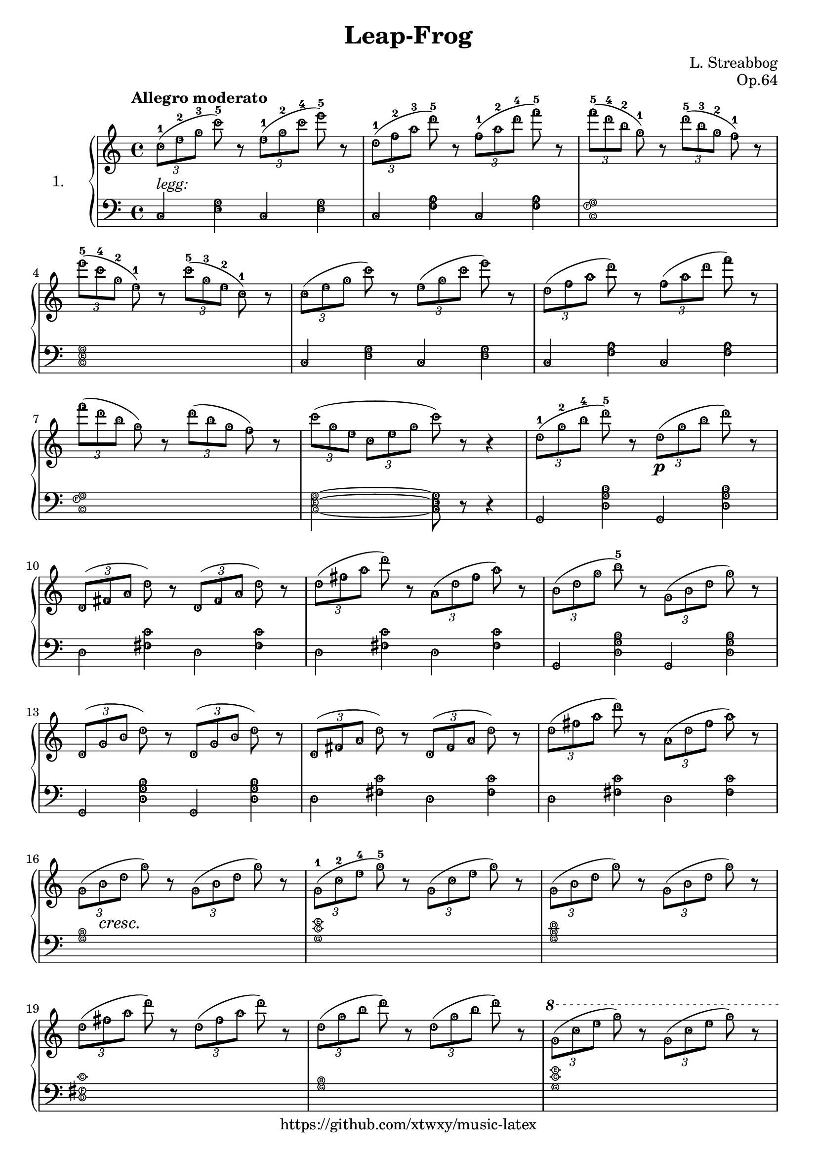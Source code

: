 \version "2.18.2"

\header {
  filename = 	"leap-frog.ly"
  title = 	"Leap-Frog"
  opus = 	"Op.64"
  composer =	"L. Streabbog"
  copyright = \markup { "https://github.com/xtwxy/music-latex"}
  tagline = ##f
}

voiceone =  \relative c'' {
  \clef "treble"
  \time 4/4
  \key c \major
  \tempo "Allegro moderato"
  \easyHeadsOn
  \times 2/3 { c8-1[ (e-2 g-3]}  c-5) r \times 2/3 { e,8-1[ (g-2 c-4]}  e-5) r  | %1 
  \times 2/3 { d,8-1[ (f-2 a-3]}  d-5) r \times 2/3 { f,8-1[ (a-2 d-4]}  f-5) r | %2
  \times 2/3 { f8-5[ (d-4 b-2]}  g-1) r \times 2/3 { d'8-5[ (b-3 g-2]}  f-1) r  | %3
\break
  \times 2/3 { e'8-5[ (c-4 g-2]}  e-1) r \times 2/3 { c'8-5[ (g-3 e-2]}  c-1) r | %4
  \times 2/3 { c8[ (e g]}  c) r \times 2/3 { e,8[ (g c]}  e) r                  | %5 
  \times 2/3 { d,8[ (f a]}  d) r \times 2/3 { f,8[ (a d]}  f) r                 | %6
\break
  \times 2/3 { f8[ (d b]}  g) r \times 2/3 { d'8[ (b g]}  f) r                  | %7
  \times 2/3 {c'8([g e]} \times 2/3 {c8[ e g]}  c) r r4                         | %8 
  \times 2/3 { d,8-1[ (g-2 b-4]}  d-5) r \times 2/3 { d,8\p[ (g b]}  d) r       | %9
\break
  \times 2/3 { d,,8[ (fis a]}  d) r \times 2/3 { d,8[ (fis a]}  d) r            | %10
  \times 2/3 { d8[ (fis a]}  d) r \times 2/3 { a,8[ (d fis]}  a) r              | %11
  \times 2/3 { b,8[ (d g]}  b-5) r \times 2/3 { g,8[ (b d]}  g) r               | %12
\break
  \times 2/3 { d,8[ (g b]}  d) r \times 2/3 { d,8[ (g b]}  d) r                 | %13
  \times 2/3 { d,8[ (fis a]}  d) r \times 2/3 { d,8[ (fis a]}  d) r             | %14
  \times 2/3 { d8[ (fis a]}  d) r \times 2/3 { a,8[ (d fis]}  a) r              | %15
\break
  \times 2/3 { g,8[ (b\cresc d]} g\!) r \times 2/3 { g,8[ (b d]} g) r           | %16
  \times 2/3 { g,8-1[ (c-2 e-4]} g-5) r \times 2/3 { g,8[ (c e]} g) r           | %17
  \times 2/3 { g,8[ (b d]} g) r \times 2/3 { g,8[ (b d]} g) r                   | %18
\break
  \times 2/3 { d8[ (fis a]}  d) r \times 2/3 { d,8[ (fis a]}  d) r              | %19
  \times 2/3 { d,8[ (g b]}  d) r \times 2/3 { d,8[ (g b]}  d) r                 | %20
\ottava #1
\set Staff.ottavation = #"8"
  \times 2/3 { g,8[ (c e]}  g) r \times 2/3 { g,8[ (c e]}  g) r                 | %21  
\break
  \times 2/3 { g,8[ (b d]}  g) r \times 2/3 { g,8[ (b d]}  g) r                 | %22  
  \times 2/3 { d,8[ (fis a]}  d) r \times 2/3 { d,8[ (fis a]}  d) r             | %23  
  \times 2/3 { g,8\f[ (b d]} \times 2/3 { g8[ d b]}  g) r r4                    | %24  
\ottava #0                                                                                                                                           
\break
  \times 2/3 { f8-1[ (b-2 d-4]} \times 2/3 { f8-5[ d-4 b-2]}  f-1) r r4         | %25  
  \times 2/3 { d8\dim -1[ (f-2 b-4]\!} \times 2/3 { d8-5[ b-4 f-2]}  d-1) r r4  | %26  
  \times 2/3 { c8\p -1[ (e-2 g-3]}  c-5) r \times 2/3 { e,8[ (g c]}  e) r       | %27
\break
  \times 2/3 { d,8[ (g b]}  d) r \times 2/3 { f,8[ (a d]}  f) r                 | %28
  \times 2/3 { f8[ (d b]}  g) r \times 2/3 { d'8[ (b g]}  f) r                  | %29
  \times 2/3 { e'8[ (c g]}  e) r \times 2/3 { c'8[ (g e]}  c) r                 | %30
\break
  \times 2/3 { c8[ (e g]}  c) r \times 2/3 { e,8[ (g c]}  e) r                  | %31
  \times 2/3 { d,8[ (f a]}  d) r \times 2/3 { f,8[ (a d]}  f) r                 | %32
  \times 2/3 { f8[ (d b]}  g) r \times 2/3 { d'8[ (b g]}  f) r                  | %33
  \times 2/3 { c'8[ (g e]} \times 2/3 { c8[ e g]}  c) r r4                \bar "|." %34
}

voicetwo =  \relative c' {
  \clef "bass"
  \time 4/4
  \key c \major
  \easyHeadsOn
  c,4^\markup{\italic legg:} <e g> c <e g>       |  %1
  c4 <f a> c <f a>                               |  %2
  <c f g>1                                       |  %3
\break
  <c e g>1                                       |  %4
  c4 <e g> c <e g>                               |  %5
  c4 <f a> c <f a>                               |  %6
\break
  <c f g>1                                       |  %7
  <c e g>2~ <c e g>8 r8 r4                       |  %8
  g4 <d' g b> g, <d' g b>                        |  %9
\break
  d4 <fis c'> d <fis   c'>                       |  %10
  d4 <fis c'> d <fis   c'>                       |  %11
  g,4 <b' g d> g, <b' g d>                       |  %12
\break
  g,4 <d' g b> g, <d' g b>                       |  %13
  d4 <fis c'> d <fis   c'>                       |  %14
  d4 <fis c'> d <fis   c'>                       |  %15
\break
  <g b>1                                         |  %16
  <g c e>1                                       |  %17
  <g b d>1                                       |  %18
\break
  <d fis c'>1                                    |  %19
  <g b>1                                         |  %20
  <g c e>1                                       |  %21
\break
  <g b d>1                                       |  %22
  <d fis c'>1                                    |  %23
  <g b>1 ~                                       |  %24
\break
  <g b>2 ~ <g b>8 r8 r4                          |  %25
  r1                                             |  %26
  c,4 <e g> c <e g>                              |  %27
\break
  c4 <f a> c <f a>                               |  %28
  <c f g>1                                       |  %29
  <c e g>1                                       |  %30
\break
  c4 <e g> c <e g>                               |  %31
  c4 <f a> c <f a>                               |  %32
  <c f g>1                                       |  %33
  <c e g>2 ~ <c e g>8 r8 r4                \bar "|."  %34
}

\score {
   \context PianoStaff \with {
     instrumentName = "1."
   } 
  << 
    \context Staff = "one" <<
      \voiceone
    >>
    \context Staff = "two" <<
      \voicetwo
    >>
  >>

  \layout{
    \context {
      \Score
      \override SpacingSpanner.base-shortest-duration = #(ly:make-moment 1/8)
    }
  }
  \midi {
    \tempo 4 = 140
  }

}

